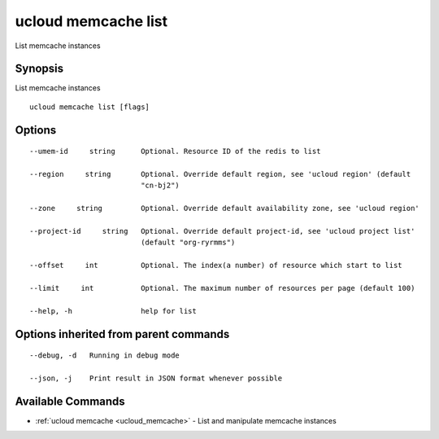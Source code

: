 .. _ucloud_memcache_list:

ucloud memcache list
--------------------

List memcache instances

Synopsis
~~~~~~~~


List memcache instances

::

  ucloud memcache list [flags]

Options
~~~~~~~

::

  --umem-id     string      Optional. Resource ID of the redis to list 

  --region     string       Optional. Override default region, see 'ucloud region' (default
                            "cn-bj2") 

  --zone     string         Optional. Override default availability zone, see 'ucloud region' 

  --project-id     string   Optional. Override default project-id, see 'ucloud project list'
                            (default "org-ryrmms") 

  --offset     int          Optional. The index(a number) of resource which start to list 

  --limit     int           Optional. The maximum number of resources per page (default 100) 

  --help, -h                help for list 


Options inherited from parent commands
~~~~~~~~~~~~~~~~~~~~~~~~~~~~~~~~~~~~~~

::

  --debug, -d   Running in debug mode 

  --json, -j    Print result in JSON format whenever possible 


Available Commands
~~~~~~~~

* :ref:`ucloud memcache <ucloud_memcache>` 	 - List and manipulate memcache instances

